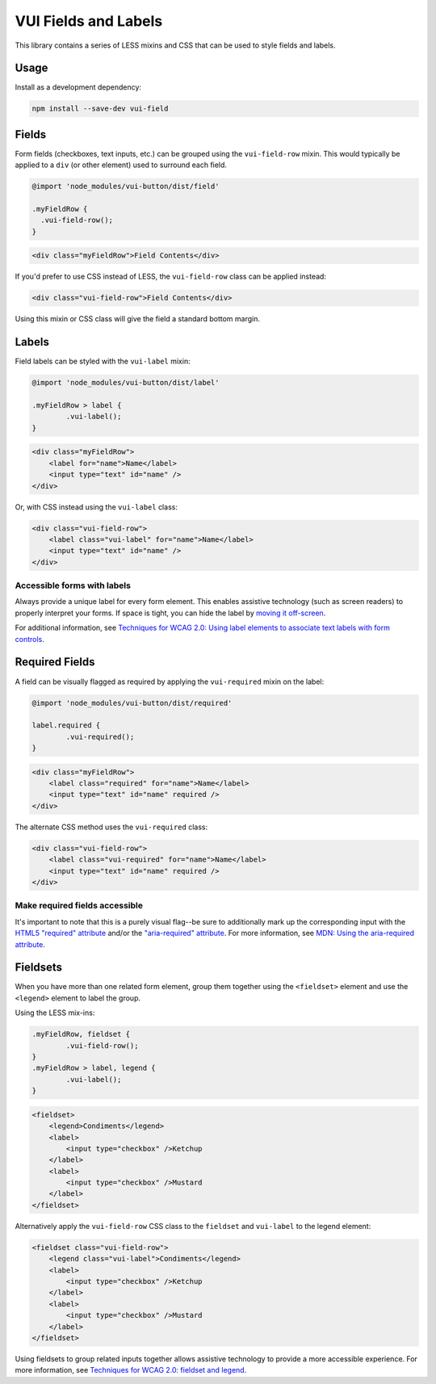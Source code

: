 VUI Fields and Labels
**********************

This library contains a series of LESS mixins and CSS that can be used to
style fields and labels.

Usage
=====

Install as a development dependency:

.. code-block:: console

	npm install --save-dev vui-field

Fields
======

Form fields (checkboxes, text inputs, etc.) can be grouped using the 
``vui-field-row`` mixin. This would typically be applied to a ``div``
(or other element) used to surround each field.

.. code-block:: css

	@import 'node_modules/vui-button/dist/field'

	.myFieldRow {
	  .vui-field-row();
	}


.. code-block:: html
	
	<div class="myFieldRow">Field Contents</div>

If you'd prefer to use CSS instead of LESS, the ``vui-field-row`` class can be
applied instead:

.. code-block:: html

	<div class="vui-field-row">Field Contents</div>

Using this mixin or CSS class will give the field a standard bottom margin.

Labels
======

Field labels can be styled with the ``vui-label`` mixin:

.. code-block:: css

	@import 'node_modules/vui-button/dist/label'

	.myFieldRow > label {
		.vui-label();
	}

.. code-block:: html

	<div class="myFieldRow">
	    <label for="name">Name</label>
	    <input type="text" id="name" />
	</div>

Or, with CSS instead using the ``vui-label`` class:

.. code-block:: html

	<div class="vui-field-row">
	    <label class="vui-label" for="name">Name</label>
	    <input type="text" id="name" />
	</div>


Accessible forms with labels
----------------------------

Always provide a unique label for every form element. This enables assistive
technology (such as screen readers) to properly interpret your forms. If space
is tight, you can hide the label by `moving it off-screen <http://webaim.org/techniques/css/invisiblecontent/>`_.

For additional information, see `Techniques for WCAG 2.0: Using label elements to associate text labels with 
form controls <http://www.w3.org/TR/WCAG-TECHS/H44.html>`_.

Required Fields
===============

A field can be visually flagged as required by applying the ``vui-required`` mixin on the label:

.. code-block:: css
	
	@import 'node_modules/vui-button/dist/required'

	label.required {
		.vui-required();
	}

.. code-block:: html

	<div class="myFieldRow">
	    <label class="required" for="name">Name</label>
	    <input type="text" id="name" required />
	</div>

The alternate CSS method uses the ``vui-required`` class:

.. code-block:: html

	<div class="vui-field-row">
	    <label class="vui-required" for="name">Name</label>
	    <input type="text" id="name" required />
	</div>

Make required fields accessible
-------------------------------

It's important to note that this is a purely visual flag--be sure to
additionally mark up the corresponding input with the `HTML5 "required" attribute <http://www.w3.org/html/wg/drafts/html/master/forms.html#the-required-attribute>`_ and/or the `"aria-required" attribute <http://www.w3.org/TR/wai-aria/states_and_properties#aria-required>`_. For more information, see 
`MDN: Using the aria-required attribute <https://developer.mozilla.org/en-US/docs/Web/Accessibility/ARIA/ARIA_Techniques/Using_the_aria-required_attribute>`_.

Fieldsets
==========

When you have more than one related form element, group them together using the
``<fieldset>`` element and use the ``<legend>`` element to label the group.

Using the LESS mix-ins:

.. code-block:: css

	.myFieldRow, fieldset {
		.vui-field-row();
	}
	.myFieldRow > label, legend {
		.vui-label();
	}

.. code-block:: html

	<fieldset>
	    <legend>Condiments</legend>
	    <label>
	        <input type="checkbox" />Ketchup
	    </label>
	    <label>
	        <input type="checkbox" />Mustard
	    </label>
	</fieldset>

Alternatively apply the ``vui-field-row`` CSS class to the ``fieldset`` and
``vui-label`` to the legend element:

.. code-block:: html

	<fieldset class="vui-field-row">
	    <legend class="vui-label">Condiments</legend>
	    <label>
	        <input type="checkbox" />Ketchup
	    </label>
	    <label>
	        <input type="checkbox" />Mustard
	    </label>
	</fieldset>

Using fieldsets to group related inputs together allows assistive technology to
provide a more accessible experience. For more information, see `Techniques for WCAG 2.0: fieldset and legend <http://www.w3.org/TR/WCAG-TECHS/H71.html>`_.